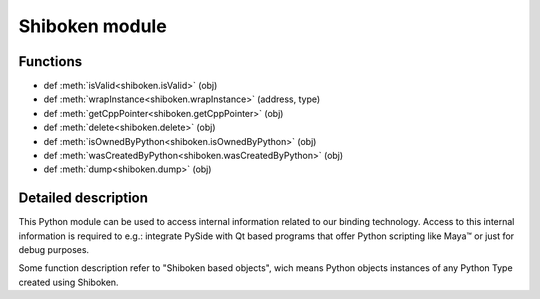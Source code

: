 .. module:: shiboken

.. |maya| unicode:: Maya U+2122

Shiboken module
***************

Functions
^^^^^^^^^

.. container:: function_list

    *    def :meth:`isValid<shiboken.isValid>` (obj)
    *    def :meth:`wrapInstance<shiboken.wrapInstance>` (address, type)
    *    def :meth:`getCppPointer<shiboken.getCppPointer>` (obj)
    *    def :meth:`delete<shiboken.delete>` (obj)
    *    def :meth:`isOwnedByPython<shiboken.isOwnedByPython>` (obj)
    *    def :meth:`wasCreatedByPython<shiboken.wasCreatedByPython>` (obj)
    *    def :meth:`dump<shiboken.dump>` (obj)

Detailed description
^^^^^^^^^^^^^^^^^^^^

This Python module can be used to access internal information related to our
binding technology. Access to this internal information is required to e.g.:
integrate PySide with Qt based programs that offer Python scripting like |maya|
or just for debug purposes.

Some function description refer to "Shiboken based objects", wich means
Python objects instances of any Python Type created using Shiboken.


.. function:: isValid(obj)

    Given a Python object, returns True if the object methods can be called
    without an exception being thrown. A Python wrapper becomes invalid when
    the underlying C++ object is destroyed or unreachable.

.. function:: wrapInstance(address, type)

    Creates a Python wrapper for a C++ object instantiated at a given memory
    address - the returned object type will be the same given by the user.

    The type must be a Shiboken type, the C++ object will not be
    destroyed when the returned Python object reach zero references.

    If the address is invalid or doesn't point to a C++ object of given type
    the behavior is undefined.

.. function:: getCppPointer(obj)

    Returns a tuple of longs that contain the memory addresses of the
    C++ instances wrapped by the given object.

.. function:: delete(obj)

    Deletes the C++ object wrapped by the given Python object.

.. function:: isOwnedByPython(obj)

    Given a Python object, returns True if Python is responsible for deleting
    the underlying C++ object, False otherwise.

    If the object was not a Shiboken based object, a TypeError is
    thrown.

.. function:: wasCreatedByPython(obj)

    Returns true if the given Python object was created by Python.

.. function:: dump(obj)

    Returns a string with implementation-defined information about the
    object.
    This method should be used **only** for debug purposes by developers
    creating their own bindings as no guarantee is provided that
    the string format will be the same across different versions.

    If the object is not a Shiboken based object, a TypeError is thrown.
